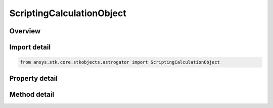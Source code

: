 ScriptingCalculationObject
==========================

.. py:class:: ansys.stk.core.stkobjects.astrogator.ScriptingCalculationObject

   Calc Object.

.. py:currentmodule:: ScriptingCalculationObject

Overview
--------

.. tab-set::

    .. tab-item:: Methods
        
        .. list-table::
            :header-rows: 0
            :widths: auto

            * - :py:attr:`~ansys.stk.core.stkobjects.astrogator.ScriptingCalculationObject.copy_calculation_object_to_clipboard`
              - Copy the wrapped calc object to the clipboard.
            * - :py:attr:`~ansys.stk.core.stkobjects.astrogator.ScriptingCalculationObject.paste_calculation_object_from_clipboard`
              - Replace the wrapped calc object with the instance in the clipboard.

    .. tab-item:: Properties
        
        .. list-table::
            :header-rows: 0
            :widths: auto

            * - :py:attr:`~ansys.stk.core.stkobjects.astrogator.ScriptingCalculationObject.component_name`
              - Gets or sets the name of the component.
            * - :py:attr:`~ansys.stk.core.stkobjects.astrogator.ScriptingCalculationObject.calculation_object_name`
              - Gets or sets the name of the calculation object.
            * - :py:attr:`~ansys.stk.core.stkobjects.astrogator.ScriptingCalculationObject.calculation_object`
              - Gets or sets the calculation object type.
            * - :py:attr:`~ansys.stk.core.stkobjects.astrogator.ScriptingCalculationObject.unit`
              - Gets or sets the unit.



Import detail
-------------

.. code-block:: python

    from ansys.stk.core.stkobjects.astrogator import ScriptingCalculationObject


Property detail
---------------

.. py:property:: component_name
    :canonical: ansys.stk.core.stkobjects.astrogator.ScriptingCalculationObject.component_name
    :type: str

    Gets or sets the name of the component.

.. py:property:: calculation_object_name
    :canonical: ansys.stk.core.stkobjects.astrogator.ScriptingCalculationObject.calculation_object_name
    :type: str

    Gets or sets the name of the calculation object.

.. py:property:: calculation_object
    :canonical: ansys.stk.core.stkobjects.astrogator.ScriptingCalculationObject.calculation_object
    :type: IComponentInfo

    Gets or sets the calculation object type.

.. py:property:: unit
    :canonical: ansys.stk.core.stkobjects.astrogator.ScriptingCalculationObject.unit
    :type: str

    Gets or sets the unit.


Method detail
-------------









.. py:method:: copy_calculation_object_to_clipboard(self) -> None
    :canonical: ansys.stk.core.stkobjects.astrogator.ScriptingCalculationObject.copy_calculation_object_to_clipboard

    Copy the wrapped calc object to the clipboard.

    :Returns:

        :obj:`~None`

.. py:method:: paste_calculation_object_from_clipboard(self) -> None
    :canonical: ansys.stk.core.stkobjects.astrogator.ScriptingCalculationObject.paste_calculation_object_from_clipboard

    Replace the wrapped calc object with the instance in the clipboard.

    :Returns:

        :obj:`~None`

